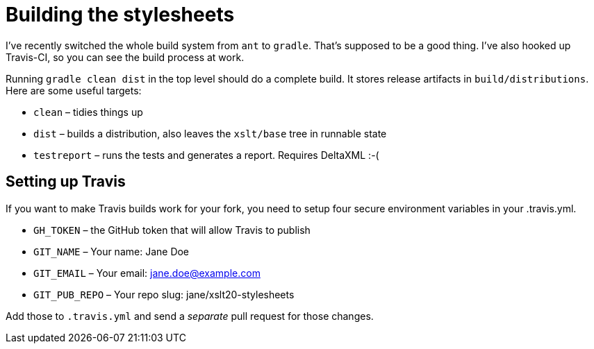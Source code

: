 = Building the stylesheets

I’ve recently switched the whole build system from `ant` to `gradle`.
That’s supposed to be a good thing. I’ve also hooked up Travis-CI, so
you can see the build process at work.

Running `gradle clean dist` in the top level should do a complete build.
It stores release artifacts in `build/distributions`. Here are some
useful targets:

* `clean` – tidies things up
* `dist` – builds a distribution, also leaves the `xslt/base` tree in runnable state
* `testreport` – runs the tests and generates a report. Requires DeltaXML :-(

== Setting up Travis

If you want to make Travis builds work for your fork, you need to setup
four secure environment variables in your .travis.yml.

* `GH_TOKEN` – the GitHub token that will allow Travis to publish
* `GIT_NAME` – Your name: Jane Doe
* `GIT_EMAIL` – Your email: jane.doe@example.com
* `GIT_PUB_REPO` – Your repo slug: jane/xslt20-stylesheets

Add those to `.travis.yml` and send a _separate_ pull request for those
changes.

